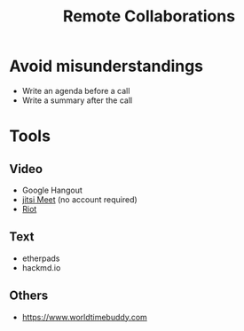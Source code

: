 #+TITLE: Remote Collaborations

* Avoid misunderstandings

- Write an agenda before a call
- Write a summary after the call

* Tools
** Video
- Google Hangout
- [[https://meet.jit.si/][jitsi Meet]] (no account required)
- [[https://about.riot.im/][Riot]]
** Text 
- etherpads
- hackmd.io
** Others
- https://www.worldtimebuddy.com
